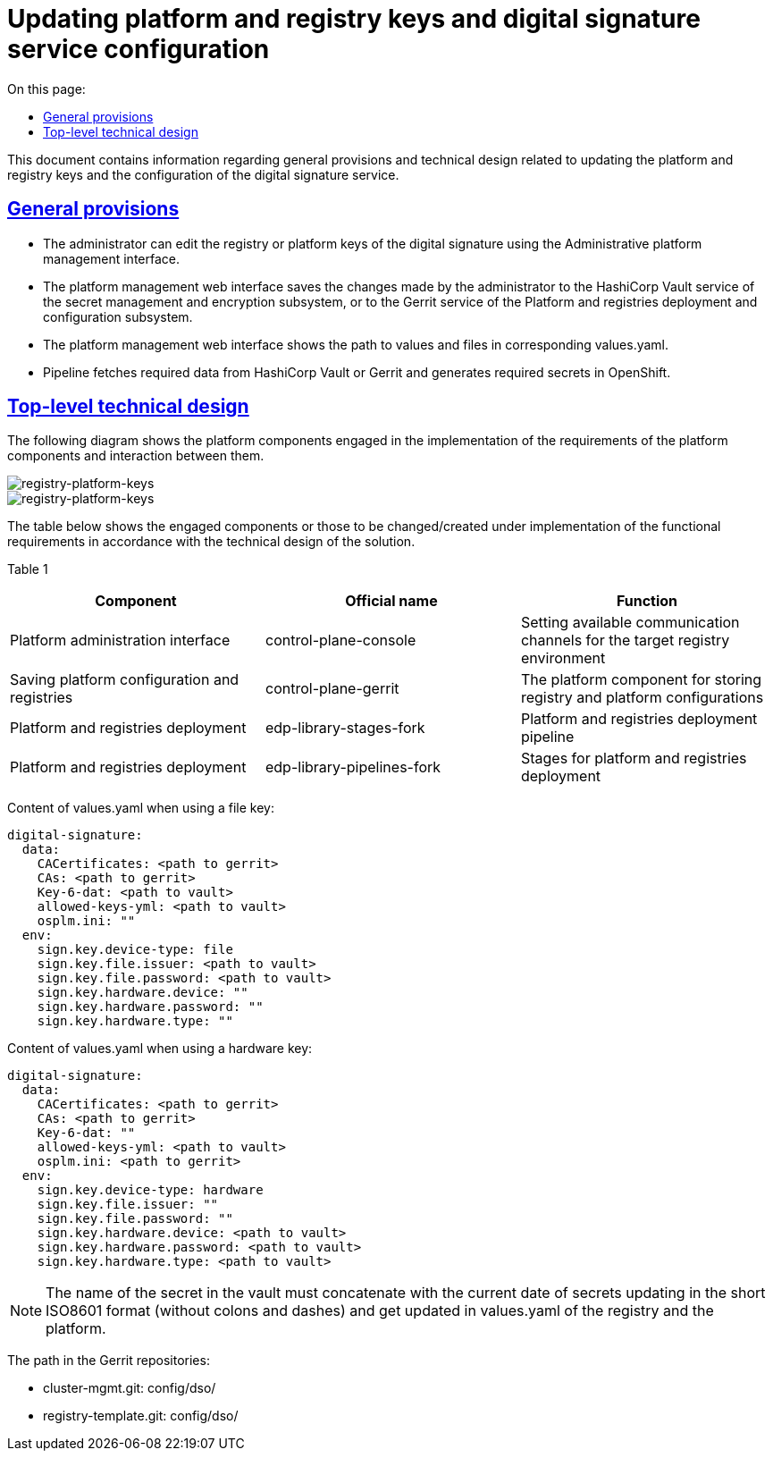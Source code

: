 :toc-title: On this page:
:toc: auto
:toclevels: 5
:experimental:
//:sectnums:
:sectnumlevels: 5
:sectanchors:
:sectlinks:
:partnums:

= Updating platform and registry keys and digital signature service configuration

This document contains information regarding general provisions and technical design related to updating the platform and registry keys and the configuration of the digital signature service.
//Даний документ містить інформацію про загальні положення та технічний дизайн оновлення платформних та реєстрових ключів та конфігурації сервісу цифрового підпису

== General provisions
//=== Загальні положення

* The administrator can edit the registry or platform keys of the digital signature using the Administrative platform management interface.
//* Адміністратор за допомогою Адміністративного інтерфейсу управління платформою може редагувати реєстрові або платформні ключі цифрового підпису.
* The platform management web interface saves the changes made by the administrator to the HashiCorp Vault service of the secret management and
encryption subsystem, or to the Gerrit service of the Platform and registries deployment and configuration subsystem.
//* Веб-інтерфейс управління платформою зберігає внесені адміністратором зміни в сервіс HashiCorp Vault підсистеми управління секретами та шифруванням або в сервіс Gerrit підсистеми розгортання та налаштування Платформи та реєстрів.
* The platform management web interface shows the path to values and files in corresponding values.yaml.
//* Веб-інтерфейс управління платформою відображає шлях до значень та файлів у відповідних values.yaml.
* Pipeline fetches required data from HashiCorp Vault or Gerrit and generates required secrets in OpenShift.
//* Пайплайн забирає необхідні дані з HashiCorp Vault або Gerrit та створює необхідні секрети в OpenShift.

== Top-level technical design
//=== Верхньорівневий технічний дизайн
The following diagram shows the platform components engaged in the implementation of the requirements of the platform components and interaction between them.
//На даній діаграмі зображені залучені для реалізації вимог компоненти платформи та взаємодія між ними.

image::architecture/platform/administrative/config-management/keys-update-subsystem.svg[registry-platform-keys]

image::architecture/platform/administrative/config-management/keys-update-config.svg[registry-platform-keys]

The table below shows the engaged components or those to be changed/created under implementation of the functional requirements in accordance with the technical design of the solution.
//В таблиці нижче зазначені компоненти які залучені або потребують змін/створення в рамках реалізації функціональних вимог згідно технічного дизайну рішення.

Table 1
//Таблиця 1
|===
|Component|Official name|Function
//|Компонент|Службова назва|Призначення

|Platform administration interface
//|Інтерфейс адміністрування платформи
|control-plane-console
|Setting available communication channels for the target registry environment
//|Внесення налаштувань доступних каналів зв’язку для цільового оточення реєстру
|Saving platform configuration and registries
//|Збереження конфігурації платформи та реєстрів
|control-plane-gerrit
|The platform component for storing registry and platform configurations
//|Платформний компонент для зберігання конфігурацій реєстру та платформи.
|Platform and registries deployment
//|Розгортання платформи та реєстрів
|edp-library-stages-fork
|Platform and registries deployment pipeline
//|Пайплайн для розгортання платформи та реєстрів
|Platform and registries deployment
//|Розгортання платформи та реєстрів
|edp-library-pipelines-fork
|Stages for platform and registries deployment
//|Стейджи для розгортання платформи та реєстрів

|===

Content of values.yaml when using a file key:
//Зміст values.yaml у випадку файлового ключа:
----
digital-signature:
  data:
    CACertificates: <path to gerrit>
    CAs: <path to gerrit>
    Key-6-dat: <path to vault>
    allowed-keys-yml: <path to vault>
    osplm.ini: ""
  env:
    sign.key.device-type: file
    sign.key.file.issuer: <path to vault>
    sign.key.file.password: <path to vault>
    sign.key.hardware.device: ""
    sign.key.hardware.password: ""
    sign.key.hardware.type: ""
----
Content of values.yaml when using a hardware key:
//Зміст values.yaml у випадку апаратного ключа:
----
digital-signature:
  data:
    CACertificates: <path to gerrit>
    CAs: <path to gerrit>
    Key-6-dat: ""
    allowed-keys-yml: <path to vault>
    osplm.ini: <path to gerrit>
  env:
    sign.key.device-type: hardware
    sign.key.file.issuer: ""
    sign.key.file.password: ""
    sign.key.hardware.device: <path to vault>
    sign.key.hardware.password: <path to vault>
    sign.key.hardware.type: <path to vault>
----

NOTE: The name of the secret in the vault must concatenate with the current date of secrets updating in the short ISO8601 format (without colons and dashes) and get updated in values.yaml of the registry and the platform.
//NOTE: Імʼя секрету в vault повинно конкатенуватись з поточною датою оновлення секретів в формати short ISO8601 (без двокрапок та тире) і оновлюватись в values.yaml реєстру та платформи

The path in the Gerrit repositories:
//Шлях в Gerrit репозиторіях:

* cluster-mgmt.git: config/dso/
* registry-template.git: config/dso/